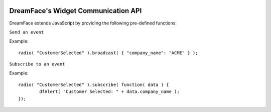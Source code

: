 .. image:: http://www.dreamface-interactive.com/img/dreamface-interactive.png

DreamFace's Widget Communication API
====================================

DreamFace extends JavaScript by providing the following pre-defined functions:

``Send an event``

.. js:function:: radio( event_name ).broadcast( data )

   :param string event_name: The event to trigger.
   :param Object data: The associated data.
   :returns: void.

Example:
::
	radio( "CustomerSelected" ).broadcast( { "company_name": "ACME" } );

``Subscribe to an event``

.. js:function:: radio( event_name ).subscribe( callback )

   :param string event_name: The event to trigger.
   :param Function callback: The function that will be trigger when the event will be broadcasted.
   :returns: void.

Example:
::
	radio( "CustomerSelected" ).subscribe( function( data ) {
		dfAlert( "Customer Selected: " + data.company_name );
	});
